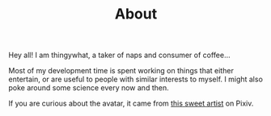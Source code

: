 #+TITLE: About

Hey all! I am thingywhat, a taker of naps and consumer of
coffee...

Most of my development time is spent working on things that either
entertain, or are useful to people with similar interests to myself.
I might also poke around some science every now and then.

If you are curious about the avatar, it came from [[http://www.pixiv.net/member_illust.php?mode=medium&illust_id=11354643][this sweet artist]] on
Pixiv.
